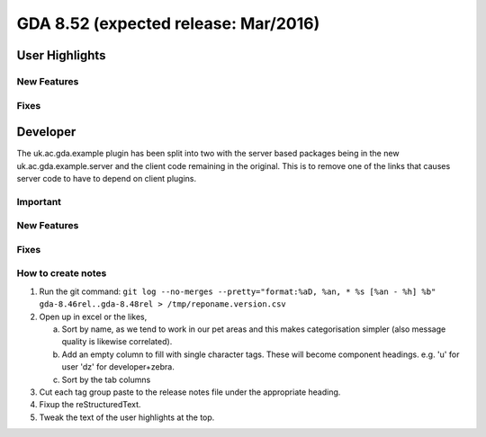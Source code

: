 GDA 8.52  (expected release: Mar/2016)
======================================

User Highlights
---------------

New Features
~~~~~~~~~~~~

Fixes
~~~~~

Developer
---------
The uk.ac.gda.example plugin has been split into two with the server based packages being in the new uk.ac.gda.example.server and the client code remaining in the original.
This is to remove one of the links that causes server code to have to depend on client plugins. 

Important
~~~~~~~~~

New Features
~~~~~~~~~~~~

Fixes
~~~~~

How to create notes
~~~~~~~~~~~~~~~~~~~

1. Run the git command: ``git log --no-merges --pretty="format:%aD, %an, * %s [%an - %h] %b" gda-8.46rel..gda-8.48rel > /tmp/reponame.version.csv``

2. Open up in excel or the likes,

   a. Sort by name, as we tend to work in our pet areas and this makes categorisation simpler (also message quality is likewise correlated).
   b. Add an empty column to fill with single character tags. These will become component headings. e.g.  'u' for user 'dz' for developer+zebra.
   c. Sort by the tab columns

3. Cut each tag group paste to the release notes file under the appropriate heading.

4. Fixup the reStructuredText.

5. Tweak the text of the user highlights at the top.

